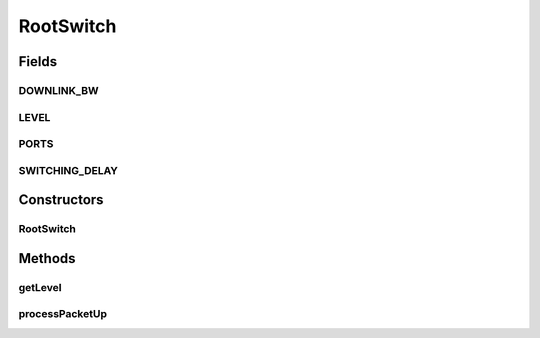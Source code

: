 .. java:import:: org.cloudbus.cloudsim.hosts.network NetworkHost

.. java:import:: org.cloudbus.cloudsim.network HostPacket

.. java:import:: org.cloudbus.cloudsim.util Conversion

.. java:import:: org.cloudbus.cloudsim.util Log

.. java:import:: org.cloudbus.cloudsim.core CloudSim

.. java:import:: org.cloudbus.cloudsim.core.events SimEvent

.. java:import:: org.cloudbus.cloudsim.datacenters.network NetworkDatacenter

.. java:import:: org.cloudbus.cloudsim.vms Vm

RootSwitch
==========

.. java:package:: org.cloudbus.cloudsim.network.switches
   :noindex:

.. java:type:: public class RootSwitch extends AbstractSwitch

   This class allows to simulate Root switch which connects Datacenters to external network. It interacts with other Datacenter in order to exchange packets.

   Please refer to following publication for more details:

   ..

   * \ `Saurabh Kumar Garg and Rajkumar Buyya, NetworkCloudSim: Modelling Parallel Applications in Cloud Simulations, Proceedings of the 4th IEEE/ACM International Conference on Utility and Cloud Computing (UCC 2011, IEEE CS Press, USA), Melbourne, Australia, December 5-7, 2011. <http://dx.doi.org/10.1109/UCC.2011.24>`_\

   :author: Saurabh Kumar Garg, Manoel Campos da Silva Filho

Fields
------
DOWNLINK_BW
^^^^^^^^^^^

.. java:field:: public static final long DOWNLINK_BW
   :outertype: RootSwitch

   The downlink bandwidth of RootSwitch in Megabits/s. It also represents the uplink bandwidth of connected aggregation Datacenter.

LEVEL
^^^^^

.. java:field:: public static final int LEVEL
   :outertype: RootSwitch

   The level (layer) of the switch in the network topology.

PORTS
^^^^^

.. java:field:: public static final int PORTS
   :outertype: RootSwitch

   Default number of root switch ports that defines the number of \ :java:ref:`AggregateSwitch`\  that can be connected to it.

SWITCHING_DELAY
^^^^^^^^^^^^^^^

.. java:field:: public static final double SWITCHING_DELAY
   :outertype: RootSwitch

   Default switching delay in milliseconds.

Constructors
------------
RootSwitch
^^^^^^^^^^

.. java:constructor:: public RootSwitch(CloudSim simulation, NetworkDatacenter dc)
   :outertype: RootSwitch

   Instantiates a Root AbstractSwitch specifying what other Datacenter are connected to its downlink ports, and corresponding bandwidths.

   :param simulation: The CloudSim instance that represents the simulation the Entity is related to
   :param dc: The Datacenter where the switch is connected to

Methods
-------
getLevel
^^^^^^^^

.. java:method:: @Override public int getLevel()
   :outertype: RootSwitch

processPacketUp
^^^^^^^^^^^^^^^

.. java:method:: @Override protected void processPacketUp(SimEvent ev)
   :outertype: RootSwitch

